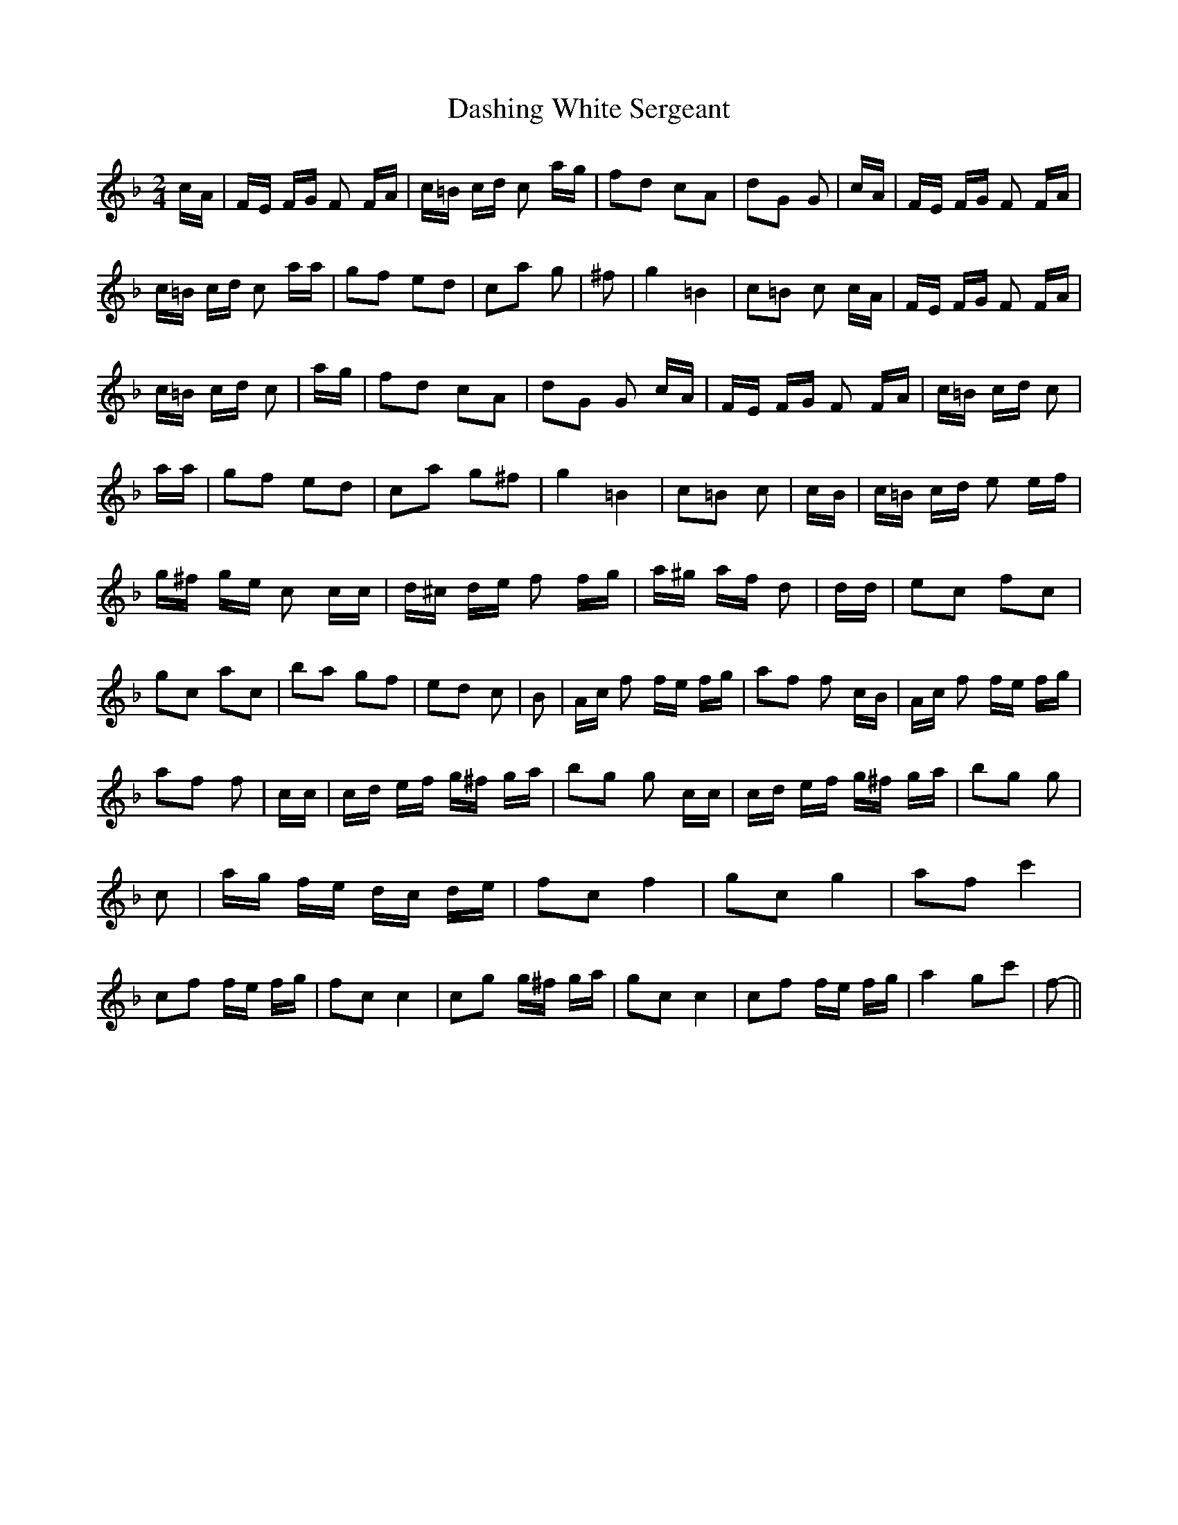 % Generated more or less automatically by swtoabc by Erich Rickheit KSC
X:1
T:Dashing White Sergeant
M:2/4
L:1/16
K:F
 cA| FE FG F2 FA| c=B cd c2 ag| f2d2 c2A2| d2G2 G2| cA| FE FG F2 FA|\
 c=B cd c2 aa| g2f2 e2d2| c2a2 g2| ^f2| g4 =B4| c2=B2 c2 cA| FE FG F2 FA|\
 c=B cd c2| ag| f2d2 c2A2| d2G2 G2 cA| FE FG F2 FA| c=B cd c2| aa|\
 g2f2 e2d2| c2a2 g2^f2| g4 =B4| c2=B2 c2| cB| c=B cd e2 ef| g^f ge c2 cc|\
 d^c de f2 fg| a^g af d2| dd| e2c2 f2c2| g2c2 a2c2| b2a2 g2f2| e2d2 c2|\
 B2| Ac f2 fe fg| a2f2 f2 cB| Ac f2 fe fg| a2f2 f2| cc| cd ef g^f ga|\
 b2g2 g2 cc| cd ef g^f ga| b2g2 g2| c2| ag fe dc de| f2c2 f4| g2c2 g4|\
 a2f2 c'4| c2f2 fe fg| f2c2 c4| c2g2 g^f ga| g2c2 c4| c2f2 fe fg| a4 g2c'2|\
 f2-||

